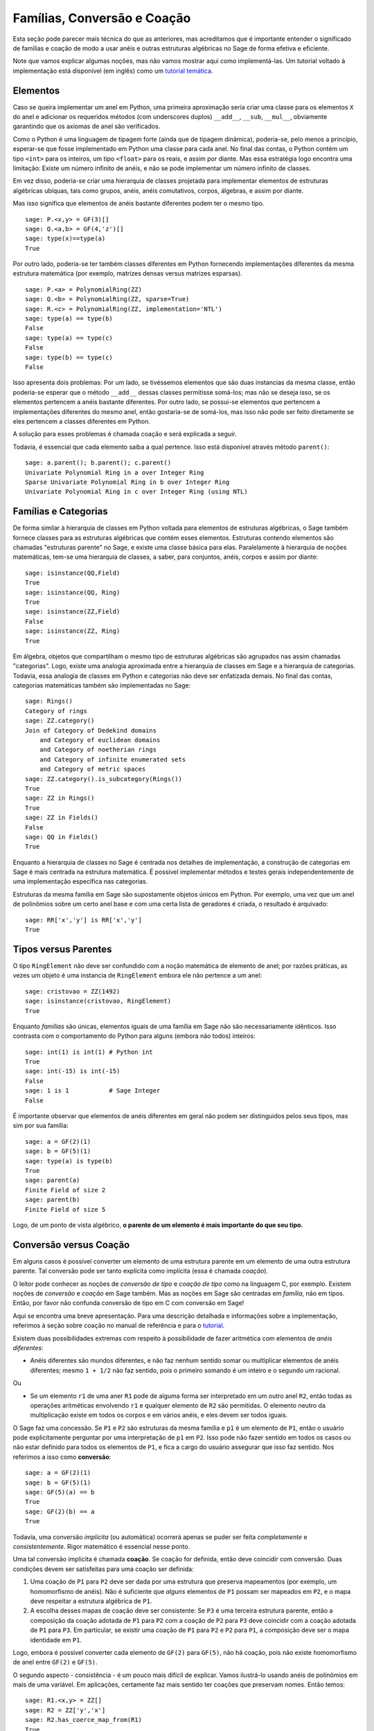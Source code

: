 .. -*- coding: utf-8 -*-

.. _section-coercion:

============================
Famílias, Conversão e Coação
============================

Esta seção pode parecer mais técnica do que as anteriores, mas
acreditamos que é importante entender o significado de famílias e
coação de modo a usar anéis e outras estruturas algébricas no Sage de
forma efetiva e eficiente.

Note que vamos explicar algumas noções, mas não vamos mostrar aqui
como implementá-las. Um tutorial voltado à implementação está
disponível (em inglês) como um 
`tutorial temática <http://doc.sagemath.org/html/en/thematic_tutorials/coercion_and_categories.html>`_.

Elementos
---------

Caso se queira implementar um anel em Python, uma primeira aproximação
seria criar uma classe para os elementos ``X`` do anel e adicionar os
requeridos métodos (com underscores duplos) ``__add__``, ``__sub``,
``__mul__``, obviamente garantindo que os axiomas de anel são
verificados.

Como o Python é uma linguagem de tipagem forte (ainda que de tipagem
dinâmica), poderia-se, pelo menos a princípio, esperar-se que fosse
implementado em Python uma classe para cada anel. No final das contas,
o Python contém um tipo ``<int>`` para os inteiros, um tipo
``<float>`` para os reais, e assim por diante. Mas essa estratégia
logo encontra uma limitação: Existe um número infinito de anéis, e não
se pode implementar um número infinito de classes.

Em vez disso, poderia-se criar uma hierarquia de classes projetada
para implementar elementos de estruturas algébricas ubíquas, tais como
grupos, anéis, anéis comutativos, corpos, álgebras, e assim por
diante.

Mas isso significa que elementos de anéis bastante diferentes podem
ter o mesmo tipo.

::

    sage: P.<x,y> = GF(3)[]
    sage: Q.<a,b> = GF(4,'z')[]
    sage: type(x)==type(a)
    True

Por outro lado, poderia-se ter também classes diferentes em Python
fornecendo implementações diferentes da mesma estrutura matemática
(por exemplo, matrizes densas versus matrizes esparsas).

::

    sage: P.<a> = PolynomialRing(ZZ)
    sage: Q.<b> = PolynomialRing(ZZ, sparse=True)
    sage: R.<c> = PolynomialRing(ZZ, implementation='NTL')
    sage: type(a) == type(b)
    False
    sage: type(a) == type(c)
    False
    sage: type(b) == type(c)
    False

Isso apresenta dois problemas: Por um lado, se tivéssemos elementos
que são duas instancias da mesma classe, então poderia-se esperar que
o método ``__add__`` dessas classes permitisse somá-los; mas não
se deseja isso, se os elementos pertencem a anéis bastante diferentes.
Por outro lado, se possui-se elementos que pertencem a implementações
diferentes do mesmo anel, então gostaria-se de somá-los, mas isso não
pode ser feito diretamente se eles pertencem a classes diferentes em
Python.

A solução para esses problemas é chamada coação e será explicada a
seguir.

Todavia, é essencial que cada elemento saiba a qual pertence. Isso
está disponível através método ``parent()``:

.. link

::

    sage: a.parent(); b.parent(); c.parent()
    Univariate Polynomial Ring in a over Integer Ring
    Sparse Univariate Polynomial Ring in b over Integer Ring
    Univariate Polynomial Ring in c over Integer Ring (using NTL)


Famílias e Categorias
---------------------

De forma similar à hierarquia de classes em Python voltada para
elementos de estruturas algébricas, o Sage também fornece classes para
as estruturas algébricas que contém esses elementos. Estruturas
contendo elementos são chamadas "estruturas parente" no Sage, e existe
uma classe básica para elas. Paralelamente à hierarquia de noções
matemáticas, tem-se uma hierarquia de classes, a saber, para
conjuntos, anéis, corpos e assim por diante:

::

    sage: isinstance(QQ,Field)
    True
    sage: isinstance(QQ, Ring)
    True
    sage: isinstance(ZZ,Field)
    False
    sage: isinstance(ZZ, Ring)
    True

Em álgebra, objetos que compartilham o mesmo tipo de estruturas
algébricas são agrupados nas assim chamadas "categorias". Logo, existe
uma analogia aproximada entre a hierarquia de classes em Sage e a
hierarquia de categorias. Todavia, essa analogia de classes em Python
e categorias não deve ser enfatizada demais. No final das contas,
categorias matemáticas também são implementadas no Sage:

::

    sage: Rings()
    Category of rings
    sage: ZZ.category()
    Join of Category of Dedekind domains
        and Category of euclidean domains
        and Category of noetherian rings
        and Category of infinite enumerated sets
        and Category of metric spaces
    sage: ZZ.category().is_subcategory(Rings())
    True
    sage: ZZ in Rings()
    True
    sage: ZZ in Fields()
    False
    sage: QQ in Fields()
    True

Enquanto a hierarquia de classes no Sage é centrada nos detalhes de
implementação, a construção de categorias em Sage é mais centrada
na estrutura matemática. É possível implementar métodos e testes
gerais independentemente de uma implementação específica nas
categorias.

Estruturas da mesma família em Sage são supostamente objetos únicos em
Python. Por exemplo, uma vez que um anel de polinômios sobre um certo anel
base e com uma certa lista de geradores é criada, o resultado é arquivado:

::

    sage: RR['x','y'] is RR['x','y']
    True


Tipos versus Parentes
---------------------

O tipo ``RingElement`` não deve ser confundido com a noção matemática
de elemento de anel; por razões práticas, as vezes um objeto é uma
instancia de ``RingElement`` embora ele não pertence a um anel:

::

    sage: cristovao = ZZ(1492)
    sage: isinstance(cristovao, RingElement)
    True

Enquanto *famílias* são únicas, elementos iguais de uma família em Sage
não são necessariamente idênticos. Isso contrasta com o comportamento
do Python para alguns (embora não todos) inteiros:

::

    sage: int(1) is int(1) # Python int
    True
    sage: int(-15) is int(-15)
    False
    sage: 1 is 1           # Sage Integer
    False

É importante observar que elementos de anéis diferentes em geral não
podem ser distinguidos pelos seus tipos, mas sim por sua família:

::

    sage: a = GF(2)(1)
    sage: b = GF(5)(1)
    sage: type(a) is type(b)
    True
    sage: parent(a)
    Finite Field of size 2
    sage: parent(b)
    Finite Field of size 5

Logo, de um ponto de vista algébrico, **o parente de um elemento é
mais importante do que seu tipo.**

Conversão versus Coação
-----------------------

Em alguns casos é possível converter um elemento de uma estrutura
parente em um elemento de uma outra estrutura parente. Tal conversão
pode ser tanto explícita como implícita (essa é chamada *coação*).

O leitor pode conhecer as noções de *conversão de tipo* e *coação de
tipo* como na linguagem C, por exemplo. Existem noções de *conversão*
e *coação* em Sage também. Mas as noções em Sage são centradas em
*família*, não em tipos. Então, por favor não confunda conversão de
tipo em C com conversão em Sage!

Aqui se encontra uma breve apresentação. Para uma descrição detalhada
e informações sobre a implementação, referimos à seção sobre coação no
manual de referência e para o `tutorial
<http://doc.sagemath.org/html/en/thematic_tutorials/coercion_and_categories.html>`_.

Existem duas possibilidades extremas com respeito à possibilidade de
fazer aritmética com elementos de *anéis diferentes*:

* Anéis diferentes são mundos diferentes, e não faz nenhum sentido
  somar ou multiplicar elementos de anéis diferentes; mesmo ``1 +
  1/2`` não faz sentido, pois o primeiro somando é um inteiro e o
  segundo um racional.

Ou

* Se um elemento ``r1`` de uma aner ``R1`` pode de alguma forma ser
  interpretado em um outro anel ``R2``, então todas as operações
  aritméticas envolvendo ``r1`` e qualquer elemento de ``R2`` são
  permitidas. O elemento neutro da multiplicação existe em todos os
  corpos e em vários anéis, e eles devem ser todos iguais.

O Sage faz uma concessão. Se ``P1`` e ``P2`` são estruturas da mesma família
e ``p1`` é um elemento de ``P1``, então o usuário pode explicitamente
perguntar por uma interpretação de ``p1`` em ``P2``. Isso pode não fazer
sentido em todos os casos ou não estar definido para todos os elementos de
``P1``, e fica a cargo do usuário assegurar que isso faz sentido. Nos
referimos a isso como **conversão**:

::

    sage: a = GF(2)(1)
    sage: b = GF(5)(1)
    sage: GF(5)(a) == b
    True
    sage: GF(2)(b) == a
    True

Todavia, uma conversão *implícita* (ou automática) ocorrerá apenas se
puder ser feita *completamente* e *consistentemente*. Rigor matemático
é essencial nesse ponto.

Uma tal conversão implícita é chamada **coação**. Se coação for
definida, então deve coincidir com conversão. Duas condições devem ser
satisfeitas para uma coação ser definida:

#. Uma coação de ``P1`` para ``P2`` deve ser dada por uma estrutura
   que preserva mapeamentos (por exemplo, um homomorfismo de anéis).
   Não é suficiente que *alguns* elementos de ``P1`` possam ser
   mapeados em ``P2``, e o mapa deve respeitar a estrutura algébrica
   de ``P1``.
#. A escolha desses mapas de coação deve ser consistente: Se ``P3`` é
   uma terceira estrutura parente, então a composição da coação
   adotada de ``P1`` para ``P2`` com a coação de ``P2`` para ``P3``
   deve coincidir com a coação adotada de ``P1`` para ``P3``. Em
   particular, se existir uma coação de ``P1`` para ``P2`` e ``P2``
   para ``P1``, a composição deve ser o mapa identidade em ``P1``.

Logo, embora é possível converter cada elemento de ``GF(2)`` para
``GF(5)``, não há coação, pois não existe homomorfismo de anel entre
``GF(2)`` e ``GF(5)``.

O segundo aspecto - consistência - é um pouco mais difícil de
explicar. Vamos ilustrá-lo usando anéis de polinômios em mais de uma
variável. Em aplicações, certamente faz mais sentido ter coações que
preservam nomes. Então temos:

::

    sage: R1.<x,y> = ZZ[]
    sage: R2 = ZZ['y','x']
    sage: R2.has_coerce_map_from(R1)
    True
    sage: R2(x)
    x
    sage: R2(y)
    y

Se não existir homomorfismo de anel que preserve nomes, coação não é
definida. Todavia, conversão pode ainda ser possível, a saber,
mapeando geradores de anel de acordo com sua posição da lista de
geradores:

.. link

::

    sage: R3 = ZZ['z','x']
    sage: R3.has_coerce_map_from(R1)
    False
    sage: R3(x)
    z
    sage: R3(y)
    x

Mas essas conversões que preservam a posição não se qualificam como
coação: Compondo um mapa que preserva nomes de ``ZZ['x','y']`` para
``ZZ['y','x']``, com um mapa que preserva nomes de ``ZZ['y','x']``
para ``ZZ['a','b']``, resultaria em um mapa que não preserva nomes nem
posição, violando a consistência.

Se houver coação, ela será usada para comparar elementos de anéis
diferentes ou fazer aritmética. Isso é frequentemente conveniente, mas
o usuário deve estar ciente que estender a relação ``==`` além das
fronteiras de famílias diferentes pode facilmente resultar em 
problemas. Por exemplo, enquanto ``==`` é supostamente uma relação de
equivalência sobre os elementos de *um* anel, isso não é
necessariamente o caso se anéis *diferentes* estão envolvidos. Por
exemplo, ``1`` em ``ZZ`` e em um corpo finito são considerados iguais,
pois existe uma coação canônica dos inteiros em qualquer corpo finito.
Todavia, em geral não existe coação entre dois corpos finitos
diferentes. Portanto temos

.. link

::

    sage: GF(5)(1) == 1
    True
    sage: 1 == GF(2)(1)
    True
    sage: GF(5)(1) == GF(2)(1)
    False
    sage: GF(5)(1) != GF(2)(1)
    True

Similarmente,

.. link

::

    sage: R3(R1.1) == R3.1
    True
    sage: R1.1 == R3.1
    False
    sage: R1.1 != R3.1
    True

Uma outra consequência da condição de consistência é que coação pode
apenas ir de anéis exatos (por exemplo, os racionais ``QQ``) para
anéis não-exatos (por exemplo, os números reais com uma precisão fixa
``RR``), mas não na outra direção. A razão é que a composição da
coação de ``QQ`` em ``RR`` com a conversão de ``RR`` para ``QQ``
deveria ser a identidade em ``QQ``. Mas isso é impossível, pois alguns
números racionais distintos podem ser tratados como iguais em ``RR``,
como no seguinte exemplo:

::

    sage: RR(1/10^200+1/10^100) == RR(1/10^100)
    True
    sage: 1/10^200+1/10^100 == 1/10^100
    False

Quando se compara elementos de duas famílias ``P1`` e ``P2``, é
possível que não haja coação entre os dois anéis, mas existe uma
escolha canônica de um parente ``P3`` de modo que tanto ``P1`` como
``P2`` são coagidos em ``P3``. Nesse caso, coação vai ocorrer também.
Um caso de uso típico é na soma de um número racional com um polinômio
com coeficientes inteiros, resultando em um polinômio com coeficientes
racionais:

::

    sage: P1.<x> = ZZ[]
    sage: p = 2*x+3
    sage: q = 1/2
    sage: parent(p)
    Univariate Polynomial Ring in x over Integer Ring
    sage: parent(p+q)
    Univariate Polynomial Ring in x over Rational Field

Note que a princípio o resultado deveria também fazer sentido no
corpo de frações de ``ZZ['x']``. Todavia, o Sage tenta escolher um
parente *canônico* comum que parece ser o mais natural (``QQ['x']`` no
nosso exemplo). Se várias famílias potencialmente comuns parecem
igualmente naturais, o Sage *não* vai escolher um deles
aleatoriamente. Os mecanismos sobre os quais essa escolha se baseia é
explicado em um
`tutorial <http://doc.sagemath.org/html/en/thematic_tutorials/coercion_and_categories.html>`_

Nenhuma coação para um parente comum vai ocorrer no seguinte exemplo:

::

    sage: R.<x> = QQ[]
    sage: S.<y> = QQ[]
    sage: x+y
    Traceback (most recent call last):
    ...
    TypeError: unsupported operand parent(s) for +: 'Univariate Polynomial Ring in x over Rational Field' and 'Univariate Polynomial Ring in y over Rational Field'

A razão é que o Sage não escolhe um dos potenciais candidatos
``QQ['x']['y']``, ``QQ['y']['x']``, ``QQ['x','y']`` ou
``QQ['y','x']``, porque todas essas estruturas combinadas em pares
diferentes parecem ser de famílias comuns naturais, e não existe escolha
canônica aparente.
